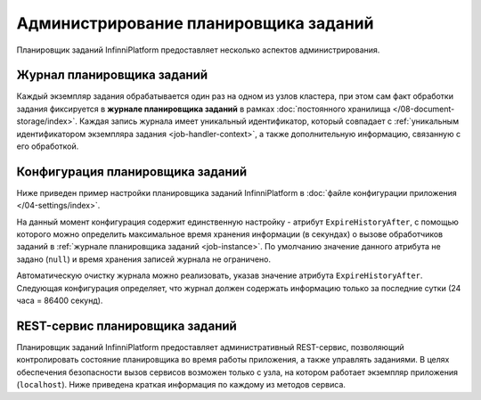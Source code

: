 Администрирование планировщика заданий
======================================

Планировщик заданий InfinniPlatform предоставляет несколько аспектов администрирования.


.. _job-instance:

Журнал планировщика заданий
---------------------------

Каждый экземпляр задания обрабатывается один раз на одном из узлов кластера, при этом сам факт обработки задания
фиксируется в **журнале планировщика заданий** в рамках :doc:`постоянного хранилища </08-document-storage/index>`.
Каждая запись журнала имеет уникальный идентификатор, который совпадает с
:ref:`уникальным идентификатором экземпляра задания <job-handler-context>`,
а также дополнительную информацию, связанную с его обработкой.


.. index:: SchedulerSettings

Конфигурация планировщика заданий
---------------------------------

Ниже приведен пример настройки планировщика заданий InfinniPlatform в :doc:`файле конфигурации приложения </04-settings/index>`.

.. code-block:: js
   :caption: AppExtension.json

    "scheduler": {
      "ExpireHistoryAfter": null
    }

На данный момент конфигурация содержит единственную настройку - атрибут ``ExpireHistoryAfter``, с помощью которого можно определить
максимальное время хранения информации (в секундах) о вызове обработчиков заданий в :ref:`журнале планировщика заданий <job-instance>`.
По умолчанию значение данного атрибута не задано (``null``) и время хранения записей журнала не ограничено.

Автоматическую очистку журнала можно реализовать, указав значение атрибута ``ExpireHistoryAfter``. Следующая конфигурация определяет,
что журнал должен содержать информацию только за последние сутки (24 часа = 86400 секунд).

.. code-block:: js
   :caption: AppExtension.json

    "scheduler": {
      "ExpireHistoryAfter": 86400
    }


REST-сервис планировщика заданий
--------------------------------

Планировщик заданий InfinniPlatform предоставляет административный REST-сервис, позволяющий контролировать состояние планировщика
во время работы приложения, а также управлять заданиями. В целях обеспечения безопасности вызов сервисов возможен только с узла,
на котором работает экземпляр приложения (``localhost``). Ниже приведена краткая информация по каждому из методов сервиса.

.. http:get:: /scheduler/

    Определяет, запущен ли планировщик заданий, а также возвращает количество запланированных и приостановленных заданий.

    :resheader Content-Type: application/json
    :statuscode 200: Нет ошибок

.. http:get:: /scheduler/jobs

    Возвращает список заданий, находящихся в указанном состоянии.

    :query string state: Опциональный. Одно из двух значение: ``planned`` или ``paused``.
    :query int skip: Опциональный. По умолчанию - ``0``.
    :query int take: Опциональный. По умолчанию - ``10``.
    :resheader Content-Type: application/json
    :statuscode 200: Нет ошибок

.. http:get:: /scheduler/jobs/(string:id)

    Возвращает :doc:`информацию об указанном задании </17-scheduler/scheduler-jobinfo>`.

    :param string id: Уникальный идентификатор задания.
    :resheader Content-Type: application/json
    :statuscode 200: Нет ошибок

.. http:post:: /scheduler/jobs/(string:id)

    :ref:`Добавляет или обновляет <add-or-update-job>` указанное задание.

    :param string id: Уникальный идентификатор задания.
    :form body: :doc:`Информация о задании </17-scheduler/scheduler-jobinfo>`.
    :reqheader Content-Type: application/json
    :resheader Content-Type: application/json
    :statuscode 200: Нет ошибок

.. http:delete:: /scheduler/jobs/(string:id)

    :ref:`Удаляет <delete-job>` указанное задание.

    :param int id: Уникальный идентификатор задания.
    :resheader Content-Type: application/json
    :statuscode 200: Нет ошибок

.. http:post:: /scheduler/pause

    :ref:`Приостанавливает планирование <pause-job>` указанных заданий.

    :query string ids: Опциональный. Уникальные идентификаторы заданий через ``,``.
    :resheader Content-Type: application/json
    :statuscode 200: Нет ошибок

.. http:post:: /scheduler/resume

    :ref:`Возобновляет планирование <resume-job>` указанных заданий.

    :query string ids: Опциональный. Уникальные идентификаторы заданий через ``,``.
    :resheader Content-Type: application/json
    :statuscode 200: Нет ошибок

.. http:post:: /scheduler/trigger

    :ref:`Вызывает досрочное выполнение <trigger-job>` указанных заданий.

    :query string ids: Опциональный. Уникальные идентификаторы заданий через ``,``.
    :form body: Данные для выполнения задания.
    :reqheader Content-Type: application/json
    :resheader Content-Type: application/json
    :statuscode 200: Нет ошибок
